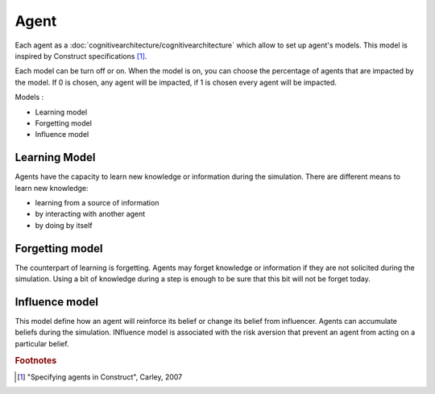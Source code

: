 .. index:: ! Agent, cognitive architecture

*****
Agent
*****

Each agent as a :doc:`cognitivearchitecture/cognitivearchitecture` which allow to set up agent's models.
This model is inspired by Construct specifications [#f1]_.

Each model can be turn off or on. When the model is on, you can choose the percentage of agents that are impacted by the model. If 0 is chosen, any agent will be impacted, if 1 is chosen every agent will be impacted.

Models :

* Learning model
* Forgetting model
* Influence model

Learning Model
**************
Agents have the capacity to learn new knowledge or information during the simulation.
There are different means to learn new knowledge: 

* learning from a source of information
* by interacting with another agent
* by doing by itself

Forgetting model
****************
The counterpart of learning is forgetting. Agents may forget knowledge or information if they are not solicited during the simulation. Using a bit of knowledge during a step is enough to be sure that this bit will not be forget today.

.. seealso::  :doc:`cognitivearchitecture/internalcharacteristics`

Influence model
***************
This model define how an agent will reinforce its belief or change its belief from influencer. Agents can accumulate beliefs during the simulation.
INfluence model is associated with the risk aversion that prevent an agent from acting on a particular belief.

.. seealso::  :doc:`cognitivearchitecture/knowledgeandbeliefs`

.. rubric:: Footnotes

.. [#f1] "Specifying agents in Construct", Carley, 2007